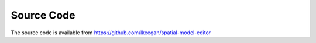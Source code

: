 Source Code
===========

The source code is available from https://github.com/lkeegan/spatial-model-editor
